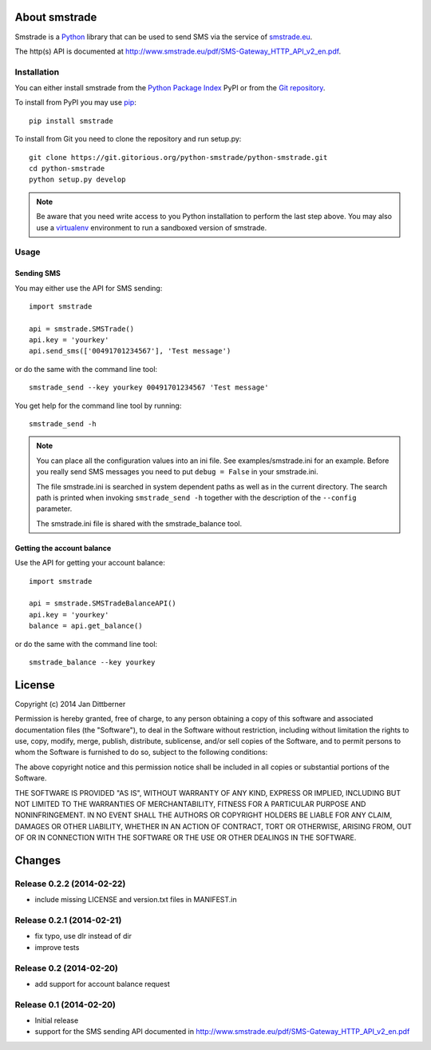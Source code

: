 About smstrade
==============

Smstrade is a `Python <http://www.python.org/>`_ library that can be used to
send SMS via the service of `smstrade.eu <http://www.smstrade.eu>`_.

The http(s) API is documented at
http://www.smstrade.eu/pdf/SMS-Gateway_HTTP_API_v2_en.pdf.

Installation
------------

You can either install smstrade from the `Python Package Index`_ PyPI or from
the `Git repository`_.

To install from PyPI you may use `pip`_::

    pip install smstrade

To install from Git you need to clone the repository and run setup.py::

    git clone https://git.gitorious.org/python-smstrade/python-smstrade.git
    cd python-smstrade
    python setup.py develop

.. note:: Be aware that you need write access to you Python installation to
    perform the last step above. You may also use a `virtualenv`_ environment
    to run a sandboxed version of smstrade.

.. _Python Package Index: https://pypi.python.org/pypi/smstrade/
.. _Git Repository: https://gitorious.org/python-smstrade/python-smstrade
.. _pip: https://pypi.python.org/pypi/pip/
.. _virtualenv: https://pypi.python.org/pypi/virtualenv/

Usage
-----

Sending SMS
...........

You may either use the API for SMS sending::

    import smstrade

    api = smstrade.SMSTrade()
    api.key = 'yourkey'
    api.send_sms(['00491701234567'], 'Test message')

or do the same with the command line tool::

    smstrade_send --key yourkey 00491701234567 'Test message'

You get help for the command line tool by running::

    smstrade_send -h

.. note::

    You can place all the configuration values into an ini file. See
    examples/smstrade.ini for an example. Before you really send SMS messages
    you need to put ``debug = False`` in your smstrade.ini.

    The file smstrade.ini is searched in system dependent paths as well as in
    the current directory. The search path is printed when invoking
    :literal:`smstrade_send -h` together with the description of the
    ``--config`` parameter.

    The smstrade.ini file is shared with the smstrade_balance tool.

Getting the account balance
...........................

Use the API for getting your account balance::

    import smstrade

    api = smstrade.SMSTradeBalanceAPI()
    api.key = 'yourkey'
    balance = api.get_balance()

or do the same with the command line tool::

    smstrade_balance --key yourkey


License
=======

Copyright (c) 2014 Jan Dittberner

Permission is hereby granted, free of charge, to any person obtaining a copy
of this software and associated documentation files (the "Software"), to deal
in the Software without restriction, including without limitation the rights
to use, copy, modify, merge, publish, distribute, sublicense, and/or sell
copies of the Software, and to permit persons to whom the Software is
furnished to do so, subject to the following conditions:

The above copyright notice and this permission notice shall be included in
all copies or substantial portions of the Software.

THE SOFTWARE IS PROVIDED "AS IS", WITHOUT WARRANTY OF ANY KIND, EXPRESS OR
IMPLIED, INCLUDING BUT NOT LIMITED TO THE WARRANTIES OF MERCHANTABILITY,
FITNESS FOR A PARTICULAR PURPOSE AND NONINFRINGEMENT. IN NO EVENT SHALL THE
AUTHORS OR COPYRIGHT HOLDERS BE LIABLE FOR ANY CLAIM, DAMAGES OR OTHER
LIABILITY, WHETHER IN AN ACTION OF CONTRACT, TORT OR OTHERWISE, ARISING FROM,
OUT OF OR IN CONNECTION WITH THE SOFTWARE OR THE USE OR OTHER DEALINGS IN
THE SOFTWARE.


Changes
=======

Release 0.2.2 (2014-02-22)
--------------------------

* include missing LICENSE and version.txt files in MANIFEST.in

Release 0.2.1 (2014-02-21)
--------------------------

* fix typo, use dlr instead of dir
* improve tests

Release 0.2 (2014-02-20)
------------------------

* add support for account balance request

Release 0.1 (2014-02-20)
------------------------

* Initial release
* support for the SMS sending API documented in
  http://www.smstrade.eu/pdf/SMS-Gateway_HTTP_API_v2_en.pdf


